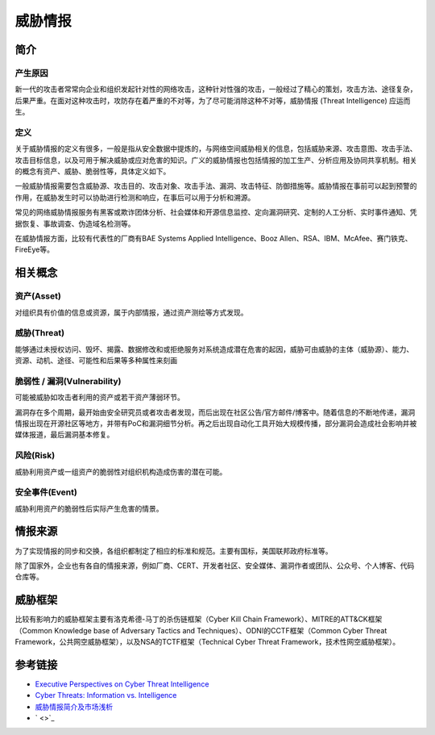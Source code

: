 威胁情报
========================================

简介
----------------------------------------

产生原因
~~~~~~~~~~~~~~~~~~~~~~~~~~~~~~~~~~~~~~~~
新一代的攻击者常常向企业和组织发起针对性的网络攻击，这种针对性强的攻击，一般经过了精心的策划，攻击方法、途径复杂，后果严重。在面对这种攻击时，攻防存在着严重的不对等，为了尽可能消除这种不对等，威胁情报 (Threat Intelligence) 应运而生。

定义
~~~~~~~~~~~~~~~~~~~~~~~~~~~~~~~~~~~~~~~~
关于威胁情报的定义有很多，一般是指从安全数据中提炼的，与网络空间威胁相关的信息，包括威胁来源、攻击意图、攻击手法、攻击目标信息，以及可用于解决威胁或应对危害的知识。广义的威胁情报也包括情报的加工生产、分析应用及协同共享机制。相关的概念有资产、威胁、脆弱性等，具体定义如下。

一般威胁情报需要包含威胁源、攻击目的、攻击对象、攻击手法、漏洞、攻击特征、防御措施等。威胁情报在事前可以起到预警的作用，在威胁发生时可以协助进行检测和响应，在事后可以用于分析和溯源。

常见的网络威胁情报服务有黑客或欺诈团体分析、社会媒体和开源信息监控、定向漏洞研究、定制的人工分析、实时事件通知、凭据恢复、事故调查、伪造域名检测等。

在威胁情报方面，比较有代表性的厂商有BAE Systems Applied Intelligence、Booz Allen、RSA、IBM、McAfee、赛门铁克、FireEye等。

相关概念
----------------------------------------

资产(Asset)
~~~~~~~~~~~~~~~~~~~~~~~~~~~~~~~~~~~~~~~~
对组织具有价值的信息或资源，属于内部情报，通过资产测绘等方式发现。

威胁(Threat)
~~~~~~~~~~~~~~~~~~~~~~~~~~~~~~~~~~~~~~~~
能够通过未授权访问、毁坏、揭露、数据修改和或拒绝服务对系统造成潜在危害的起因，威胁可由威胁的主体（威胁源）、能力、资源、动机、途径、可能性和后果等多种属性来刻画

脆弱性 / 漏洞(Vulnerability)
~~~~~~~~~~~~~~~~~~~~~~~~~~~~~~~~~~~~~~~~
可能被威胁如攻击者利用的资产或若干资产薄弱环节。

漏洞存在多个周期，最开始由安全研究员或者攻击者发现，而后出现在社区公告/官方邮件/博客中。随着信息的不断地传递，漏洞情报出现在开源社区等地方，并带有PoC和漏洞细节分析。再之后出现自动化工具开始大规模传播，部分漏洞会造成社会影响并被媒体报道，最后漏洞基本修复。

风险(Risk)
~~~~~~~~~~~~~~~~~~~~~~~~~~~~~~~~~~~~~~~~
威胁利用资产或一组资产的脆弱性对组织机构造成伤害的潜在可能。

安全事件(Event)
~~~~~~~~~~~~~~~~~~~~~~~~~~~~~~~~~~~~~~~~
威胁利用资产的脆弱性后实际产生危害的情景。

情报来源
----------------------------------------
为了实现情报的同步和交换，各组织都制定了相应的标准和规范。主要有国标，美国联邦政府标准等。

除了国家外，企业也有各自的情报来源，例如厂商、CERT、开发者社区、安全媒体、漏洞作者或团队、公众号、个人博客、代码仓库等。

威胁框架
----------------------------------------
比较有影响力的威胁框架主要有洛克希德-马丁的杀伤链框架（Cyber Kill Chain Framework）、MITRE的ATT&CK框架（Common Knowledge base of Adversary Tactics and Techniques）、ODNI的CCTF框架（Common Cyber Threat Framework，公共网空威胁框架），以及NSA的TCTF框架（Technical Cyber Threat Framework，技术性网空威胁框架）。

参考链接
----------------------------------------
- `Executive Perspectives on Cyber Threat Intelligence <https://scadahacker.com/library/Documents/Threat_Intelligence/iSight%20Partners%20-%20Executive%20Perspectives%20on%20Cyber%20Threat%20Intelligence.pdf>`_
- `Cyber Threats: Information vs. Intelligence <https://www.darkreading.com/analytics/threat-intelligence/cyber-threats-information-vs-intelligence/a/d-id/1316851>`_
- `威胁情报简介及市场浅析 <https://www.freebuf.com/column/136763.html>`_
- ` <>`_
